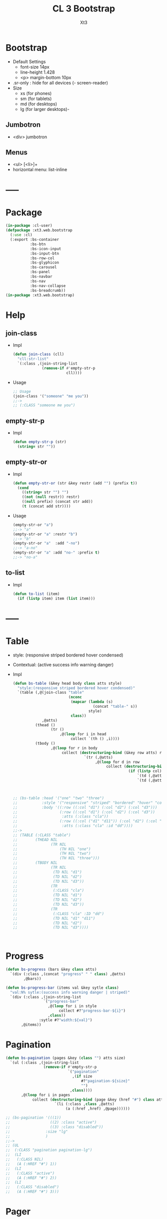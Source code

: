 #+TITLE: CL 3 Bootstrap 
#+AUTHOR: Xt3

* Bootstrap
- Default Settings
  - font-size 14px
  - line-height 1.428
  - <p> margin-bottom 10px
- .sr-only : hide for all devices (- screen-reader)
- Size
  - xs (for phones)
  - sm (for tablets)
  - md (for desktops)
  - lg (for larger desktops)-

** Jumbotron
- <div> jumbotron

** Menus
- <ul> [<li>]+
- horizontal menu: list-inline 
* -----
* Package
#+BEGIN_SRC lisp :tangle yes
(in-package :cl-user)
(defpackage :xt3.web.bootstrap
  (:use :cl)
  (:export :bs-container
           :bs-btn
           :bs-icon-input
           :bs-input-btn
           :bs-row-col
           :bs-glyphicon
           :bs-carousel
           :bs-panel
           :bs-navbar
           :bs-nav
           :bs-nav-collapse
           :bs-breadcrumb))
(in-package :xt3.web.bootstrap)
#+END_SRC
* Help
** join-class
- Impl
  #+BEGIN_SRC lisp :tangle yes
(defun join-class (cll)
  "cll:str-list"
  `(:class ,(join-string-list
             (remove-if #'empty-str-p 
                        cll))))
  #+END_SRC
- Usage
  #+BEGIN_SRC lisp
;; Usage
(join-class '("someone" "me you"))
;;->
;; (:CLASS "someone me you")
  
  #+END_SRC
** empty-str-p
- Impl
  #+BEGIN_SRC lisp :tangle yes
(defun empty-str-p (str)
  (string= str ""))
  #+END_SRC
** empty-str-or
- Impl
  #+BEGIN_SRC lisp :tangle yes
(defun empty-str-or (str &key restr (add "") (prefix t))
  (cond
    ((string= str "") "")
    ((not (null restr)) restr)
    ((null prefix) (concat str add))
    (t (concat add str))))
  #+END_SRC
- Usage
  #+BEGIN_SRC lisp
(empty-str-or "a")
;;-> "a"
(empty-str-or "a" :restr "b")
;;-> "b"
(empty-str-or "a"  :add "-no")
;;-> "a-no"
(empty-str-or "a" :add "no-" :prefix t)
;;-> "no-a"  
  #+END_SRC
** to-list
- Impl
  #+BEGIN_SRC lisp :tangle yes
(defun to-list (item)
  (if (listp item) item (list item)))
  #+END_SRC
* -----
* Table
- style: (responsive striped bordered hover condensed)
- Contextual: (active success info warning danger)
- Impl
  #+BEGIN_SRC lisp
(defun bs-table (&key head body class atts style)
  "style:(responsive striped bordered hover condensed)"
  `(table (,@(join-class "table"
                         (nconc
                          (mapcar (lambda (s)
                                    (concat "table-" s))
                                  style)
                          class))
             ,@atts)
          (thead ()
                 (tr ()
                     ,@(loop for i in head
                          collect `(th () ,i))))
          (tbody ()
                 ,@(loop for r in body
                      collect (destructuring-bind (&key row atts) r
                                `(tr (,@atts)
                                     ,@(loop for d in row
                                          collect (destructuring-bind (&key col atts) d
                                                    (if (listp col)
                                                        `(td (,@atts) ,@col)
                                                        `(td (,@atts) ,col))))))))))



;; (bs-table :head '("one" "two" "three")
;;           :style '("responsive" "striped" "bordered" "hover" "condensed")
;;           :body '((:row ((:col "d1") (:col "d2") (:col "d3")))
;;                   (:row ((:col "d1") (:col "d2") (:col "d3"))
;;                    :atts (:class "cla"))
;;                   (:row ((:col ("d1" "d11")) (:col "d2") (:col "d3"))
;;                    :atts (:class "cla" :id "dd"))))
;;->
;; (TABLE (:CLASS "table")
;;        (THEAD NIL
;;               (TR NIL
;;                   (TH NIL "one")
;;                   (TH NIL "two")
;;                   (TH NIL "three")))
;;        (TBODY NIL
;;               (TR NIL
;;                (TD NIL "d1")
;;                (TD NIL "d2")
;;                (TD NIL "d3"))
;;               (TR
;;                (:CLASS "cla")
;;                (TD NIL "d1")
;;                (TD NIL "d2")
;;                (TD NIL "d3"))
;;               (TR
;;                (:CLASS "cla" :ID "dd")
;;                (TD NIL "d1" "d11")
;;                (TD NIL "d2")
;;                (TD NIL "d3"))))



  #+END_SRC

* Progress
#+BEGIN_SRC lisp
(defun bs-progress (bars &key class atts)
  `(div (:class ,(concat "progress" " " class) ,@atts)
        ,@bars))

(defun bs-progress-bar (items val &key sytle class)
  "val:N% sytle:(success info warning danger | striped)"
  `(div (:class ,(join-string-list
                 `("progress-bar"
                   ,@(loop for i in style
                        collect #?"progress-bar-${i}")
                   ,class))
               :sytle #?"width:${val}")
       ,@items))

#+END_SRC

* Pagination
#+BEGIN_SRC lisp
(defun bs-pagination (pages &key (class "") atts size)
  `(ul (:class ,(join-string-list
                 (remove-if #'empty-str-p 
                            `("pagination"
                              ,(if size
                                  #?"pagination-${size}"
                                  "")
                             ,class))))
       ,@(loop for i in pages
            collect (destructuring-bind (page &key (href "#") class atts) i
                      `(li (:class ,class ,@atts)
                           (a (:href ,href) ,@page))))))

;; (bs-pagination '(((1))
;;                  ((2) :class "active")
;;                  ((3) :class "disabled"))
;;                :size "lg"
;;                )
;;-> 
;; (UL
;;  (:CLASS "pagination pagination-lg")
;;  (LI
;;   (:CLASS NIL)
;;   (A (:HREF "#") 1))
;;  (LI
;;   (:CLASS "active")
;;   (A (:HREF "#") 2))
;;  (LI
;;   (:CLASS "disabled")
;;   (A (:HREF "#") 3)))
#+END_SRC

* Pager
#+BEGIN_SRC lisp
(defun bs-pager (&key prev next (class "") atts)
  `(ul (:class ,(join-string-list
                 (remove-if #'empty-str-p 
                            `("pager"
                             ,class))))
       (li (:class "previous")
           (a (:href ,(second prev)) ,(first prev)))
       (li (:class "next")
           (a (:href ,(second next)) ,(first next)))))

#+END_SRC

* ----- 以上需要重写
* Container
- Impl
  #+BEGIN_SRC lisp :tangle yes
(defun bs-container (items &key fluid (class "") atts)
  `(div (,@(join-class `(,(if fluid
                              "container-fluid"
                              "container")
                          ,class))
           ,@atts)
        ,@(to-list items)))
  #+END_SRC
- Usage
  #+BEGIN_SRC lisp
;; Usage
(bs-container '("hello"
                (h1 () "h1")
                (h3 () "h3"))
              :fluid t
              :class "one two")
;;-> 
;; (DIV
;;  (:CLASS "container-fluid one two")
;;  "hello"
;;  (H1 NIL "h1")
;;  (H3 NIL "h3"))
  #+END_SRC

* Button
- btn
  - (default primary success info warning danger link)
  - (lg md sm xs)
  - block
- active
- disabled

** btn
- Impl
  #+BEGIN_SRC lisp :tangle yes
(defun bs-btn (items &key (class "") atts (style "") (size "") (type "button"))
  "style:(default primary success info warning danger link)
   size:(lg md sm xs)
   type:(button submit)"
  `(button
    (:type ,type
           ,@(join-class `("btn"
                           ,(empty-str-or style :add "btn-")
                           ,(empty-str-or size :add "btn-")
                           ,class))
           ,@atts)
    ,@(to-list items)))
  #+END_SRC
- Usage
  #+BEGIN_SRC lisp
(bs-btn "button" :style "default")
;;-> 
;; (BUTTON (:TYPE "button" :CLASS "btn btn-default") "button")

(bs-btn '("button"
          (p () "btn")) :style "default" :size "sm")
;;-> 
;; (BUTTON
;;  (:TYPE "button"
;;         :CLASS "btn btn-default btn-sm")
;;  "button"
;;  (P NIL "btn"))

  
  #+END_SRC

** Groups
- <div> btn-group
  - (lg sm xs)
  - vertical
  - justified (For <button> must wrap each button in btn-group)
* Input group
** Icon+Input
- Impl
  #+BEGIN_SRC lisp :tangle yes
(defun bs-icon-input (icon id name &key (type "text") (ph name) reverse
(isize "30"))
  (let ((content `((span (:class "input-group-addon")
                         (i (:class ,#?"glyphicon glyphicon-${icon}")))
                   (input (:class "form-control" :id ,id :type ,type :name ,name :placeholder ,ph :size ,isize)))))
    (if reverse (setf content (nreverse content)))
    `(div (:class "input-group")
          ,@content)))
  #+END_SRC
** Input+Btn
- Impl
  #+BEGIN_SRC lisp :tangle yes
(defun bs-input-btn (id name title &key (type "text") (ph name) reverse (btn-style "") (isize "50"))
  (let ((content `((input (:class "form-control" :id ,id :type ,type :name ,name :placeholder ,ph :required "required" :size ,isize))
                   (div (:class "input-group-btn")
                        (button (:type "button"
                                       ,@(join-class `("btn"
                                                       ,(empty-str-or btn-style :add "btn-"))))
                                ,title)))))
    (if reverse (setf content (nreverse content)))
    `(div (:class "input-group")
          ,@content)))
  #+END_SRC
- Usage
  #+BEGIN_SRC lisp
(bs-input-btn "uemail" "uemail" "Subscribe"
               :type "email"
               :btn-style "danger"
               :ph "Email Address")
;;-> 
;; (DIV
;;  (:CLASS "input-group")
;;  (INPUT
;;   (:CLASS "form-control"
;;           :ID "uemail"
;;           :TYPE "email"
;;           :NAME "uemail"
;;           :PLACEHOLDER "Email Address"
;;           :REQUIRED "required"))
;;  (DIV
;;   (:CLASS "input-group-btn")
;;   (BUTTON
;;    (:TYPE "button"
;;           :CLASS "btn btn-danger")
;;    "Subscribe")))  
  #+END_SRC

* Grids
- Impl
  #+BEGIN_SRC lisp :tangle yes
(defun bs-row-col (items &key (class "") atts (w '("md" "xs" "sm" "lg")) )
  `(div (,@(join-class `("row" ,class)) ,@atts)
        ,@(loop for i in items
             collect (destructuring-bind (size content &key (class "") atts) i
                       (let ((att
                              (join-string-list
                               (mapcar (lambda (w s)
                                         (format nil "col-~A-~A" w s))
                                       w
                                       (to-list size)))))
                         `(div (,@(join-class `(,att ,class)) ,@atts)
                               ,@(to-list content)))))))
  #+END_SRC
- Usage
  #+BEGIN_SRC lisp
(bs-row-col '((3 "a")
              (3 ("b"))
              (3 ("c"
                  (h2 () "h2")))
              (3 ("d"))))
;;->
;; (DIV (:CLASS "row")
;;      (DIV (:CLASS "col-md-3") "a")
;;      (DIV (:CLASS "col-md-3") "b")
;;      (DIV (:CLASS "col-md-3")
;;           "c"
;;           (H2 NIL "h2"))
;;      (DIV (:CLASS "col-md-3") "d"))


(bs-row-col '(((3 4) "a")
              ((3 4) "b" :class "one")
              ((6 4) ("c") :atts (:id "ccc")))
            :w '("md" "offset-md"))
;;->
;; (DIV (:CLASS "row")
;;      (DIV (:CLASS "col-md-3 col-offset-md-4")
;;           "a")
;;      (DIV (:CLASS "col-md-3 col-offset-md-4 one")
;;           "b")
;;      (DIV (:CLASS "col-md-6 col-offset-md-4" :ID "ccc")
;;           "c"))

  
  #+END_SRC
* GlyphIcon
- Impl
  #+BEGIN_SRC lisp :tangle yes
(defun bs-glyphicon (style &key (class "") atts)
  `(span (,@(join-class `(,#?"glyphicon glyphicon-${style}"
                             ,class))
            ,@atts)))

  #+END_SRC

* Carousel
- Impl
  #+BEGIN_SRC lisp :tangle yes
(defun bs-carousel (id items &key (class "") atts )
  (let ((ooo) (slides) (count 0))
    (loop for i in items
       do (destructuring-bind (item &key (class "") atts active caption) i
            (push `(li (:data-target ,#?"#${id}"
                                     :class ,(if active "active" "")
                                     :data-slide-to ,count))
                  ooo)
            (incf count)
            (push `(div (,@(join-class `("item"
                                         ,(if active "active" "")
                                         ,class))
                           ,@atts)
                        ,item
                        ,(if caption
                             `(div (:class "carousel-caption") ,@caption)))
                  slides)))
    `(div (,@(join-class `("carousel" ,class))
             :data-ride "carousel"
             :id ,id
             ,@atts)
          ;; ooo 
          (ol (:class "carousel-indicators") ,@(nreverse ooo))
          ;; Slides
          (div (:class "carousel-inner")
               ,@(nreverse slides))
          ;; < >
          ,@(flet ((ctr (side slide title)
                   `(a (:href ,#?"#${id}" 
                              :class ,(concat side " " "carousel-control")
                              :data-slide ,slide)
                       (span (:class ,#?"glyphicon glyphicon-chevron-${side}"))
                       (span (:class "sr-only") ,title))))
            (list (ctr "left" "prev" "Previous")
                  (ctr "right" "next" "Next"))))))
#+END_SRC
- Usage
  #+BEGIN_SRC lisp
(bs-carousel
 "carl"
 '(((img (:src "" :alt "")))
   ((img (:src "" :alt "")) :active t)
   ((img (:src "" :alt ""))
    :caption ((h3 () "h3")
              (p () "pp")))
   ("hh")))
;;-> 
;; (DIV (:CLASS "carousel" :DATA-RIDE "carousel" :ID "carl")
;;      (OL (:CLASS "carousel-indicators")
;;          (LI (:DATA-TARGET "#carl" :CLASS "" :DATA-SLIDE-TO 0))
;;          (LI (:DATA-TARGET "#carl" :CLASS "active" :DATA-SLIDE-TO 1))
;;          (LI (:DATA-TARGET "#carl" :CLASS "" :DATA-SLIDE-TO 2))
;;          (LI (:DATA-TARGET "#carl" :CLASS "" :DATA-SLIDE-TO 3)))
;;      (DIV (:CLASS "carousel-inner")
;;           (DIV (:CLASS "item")
;;                (IMG (:SRC "" :ALT ""))
;;                NIL)
;;           (DIV (:CLASS "item active")
;;                (IMG (:SRC "" :ALT ""))
;;                NIL)
;;           (DIV (:CLASS "item")
;;                (IMG (:SRC "" :ALT ""))
;;                (DIV (:CLASS "carousel-caption")
;;                     (H3 NIL "h3")
;;                     (P NIL "pp")))
;;           (DIV (:CLASS "item") "hh" NIL))
;;      (A (:HREF "#carl" :CLASS "left carousel-control" :DATA-SLIDE "prev")
;;         (SPAN (:CLASS "glyphicon glyphicon-chevron-left"))
;;         (SPAN (:CLASS "sr-only") "Previous"))
;;      (A (:HREF "#carl" :CLASS "right carousel-control" :DATA-SLIDE "next")
;;         (SPAN (:CLASS "glyphicon glyphicon-chevron-right"))
;;         (SPAN (:CLASS "sr-only") "Next")))

  
  #+END_SRC
* Panel
- Impl
  #+BEGIN_SRC lisp :tangle yes
(defun bs-panel (&key header body footer (class "") atts (style ""))
  (flet ((fn (part str)
           (destructuring-bind
                 (item &key (class "") atts) part
             `(div (,@(join-class `(,(concat "panel-" str) ,class)) ,@atts)
                   ,@(to-list item)))))
    `(div (,@(join-class `("panel"
                           ,(empty-str-or style :add "panel-")
                           ,class))
             ,@atts)
          ,(if header (fn header "heading"))
          ,(fn body "body")
          ,(if footer (fn footer "footer")))))
  #+END_SRC
- Usage
  #+BEGIN_SRC lisp
(bs-panel :style "default"
          :header '("Heading")
          :footer '("Footer")
          :body '("Content"))

;;-> 
;; (DIV
;;  (:CLASS "panel panel-default")
;;  (DIV
;;   (:CLASS "panel-heading")
;;   "Heading")
;;  (DIV
;;   (:CLASS "panel-footer")
;;   "Heading")
;;  (DIV
;;   (:CLASS "panel-body")
;;   "Content"))
  #+END_SRC
** Group
- group : <div> panel-group  [<div> panel]+

* Navigation Bars
- <nav> navbar navbar-default [navbar-fixed-[...]]
  - container[-fluid]
    - navbar-header
      - navbar-brand
    - <ul> nav navbar-nav [<li> ..]+
- Impl
  #+BEGIN_SRC lisp :tangle yes
(defun bs-navbar (navs &key brand (class "") atts (style "default") fluid (fixed ""))
  "style:(default inverse) fixed:(top bottom)"
  `(div (,@(join-class `("navbar"
                         ,(empty-str-or style :add "navbar-")
                         ,(empty-str-or fixed :add "navbar-fixed-")
                         ,class))
           ,@atts)
        (div (:class ,(concat "container" (if fluid "-fluid" "")))
             (div (:class "navbar-header")
                  ,@(to-list brand))
             ,@navs)))

(defun bs-nav (items &key (class "") atts (align ""))
  "align:(right left)"
  `(ul (,@(join-class `("nav navbar-nav"
                         ,(empty-str-or align :add "navbar-")
                         ,class)))
        ,@(loop for i in items
             collect
               (destructuring-bind
                     (item &key (class "") atts (href "#") sp) i
                 (if sp
                     item
                     `(li (:class ,class ,@atts)
                          (a (:href ,href)
                             ,@(to-list item))))))))

(defun bs-nav-collapse (target &key (icons 3))
  `(button (:class "navbar-toggle"
                   :type "button"
                   :data-toggle "collapse"
                   :data-target ,target)
        ,@(loop repeat icons
             collect '(span (:class "icon-bar")))))

  #+END_SRC
- Usage
  #+BEGIN_SRC lisp
(bs-navbar `("navbar") :fixed "bottom")

(bs-navbar `(,(bs-nav `((1)
                        (2)
                        (,(bs-dropdown "dd" '((1) (2)) :tag 'li) :sp t)))
              ,(bs-nav '((1) (2)) :align "right")
              ,(bs-btn '("button") :style "danger" :class "navbar-btn")
              (p (:class "navbar-text") "text" ))
           :brand '((a (:class "navbar-brand" :href "#") "Home")))

(bs-navbar `((div (:class "collapse navbar-collapse" :id "myNB")
                  ,(bs-nav '((1)
                             (2)))))
           :brand `(,(bs-nav-collapse "#myNB")
                     (a (:class "navbar-brand" :href "#") "Home")))
  
  #+END_SRC

* Breadcrumb
- Impl
  #+BEGIN_SRC lisp :tangle yes
(defun bs-breadcrumb (pages &key (class "") atts)
  `(ul (,@(join-class `("breadcrumb" ,class))
          ,@atts)
       ,@(loop for i in pages
            collect (destructuring-bind (page &key href (class "") atts) i
                      (if href 
                          `(li (:class ,class ,@atts)
                               (a (:href ,href) ,@(to-list page)))
                          `(li (:class ,class ,@atts)
                               ,@(to-list page)))))))
  #+END_SRC
- Usage
  #+BEGIN_SRC lisp
(bs-breadcrumb '((("one"))
                 (("two") :class "active")
                 (("three") :class "disabled")))
;;-> 
(UL
 (:CLASS "breadcrumb")
 (LI
  (:CLASS "")
  (A (:HREF "#") "one"))
 (LI
  (:CLASS "active")
  (A (:HREF "#") "two"))
 (LI
  (:CLASS "disabled")
  (A
   (:HREF "#")
   "three"
   (SPAN (:CLASS "divider")))))  
  #+END_SRC
* --- 以下也许还需要修改
* List Groups
- li
  #+BEGIN_SRC lisp
(defun bs-lgroup-li (items &key (class "") atts)
  `(ul (,@(join-class `("list-group" ,class)) ,@atts)
       ,@(loop for i in items
            collect (destructuring-bind (item &key (class "") atts (style "")) i
                      `(li (,@(join-class `("list-group-item"
                                            ,class
                                            ,(empty-str-or style :add "list-group-item-")))
                              ,@atts)
                           ,@(to-list item))))))

;; (bs-lgroup-li '((("one" (span (:class "badge") 3)))
;;                 (2 :class "active" :style "success")
;;                 (3 :class "disabled")))
;;-> 
;; (UL
;;  (:CLASS "list-group")
;;  (LI
;;   (:CLASS "list-group-item")
;;   "one"
;;   (SPAN (:CLASS "badge") 3))
;;  (LI
;;   (:CLASS "list-group-item active list-group-item-success")
;;   2)
;;  (LI
;;   (:CLASS "list-group-item disabled")
;;   3))
  #+END_SRC
- a
  #+BEGIN_SRC lisp
(defun bs-lgroup-a (items &key (class "") atts)
  `(div (,@(join-class `("list-group" ,class)) ,@atts)
       ,@(loop for i in items
            collect (destructuring-bind (item &key (class "") atts (style "") (href "#")) i
                      `(a (,@(join-class `("list-group-item"
                                           ,class
                                           ,(empty-str-or style :add "list-group-item-")))
                             :href ,href
                             ,@atts)
                           ,@(if (not (listp item)) (list item) item))))))

  
;; (bs-lgroup-a '(("one" :href "http://no.com")))
;;-> 
;; (DIV
;;  (:CLASS "list-group")
;;  (A
;;   (:CLASS "list-group-item"
;;           :HREF "http://no.com")
;;   "one"))


  #+END_SRC
- Custom: (heading text)
  #+BEGIN_SRC lisp
(bs-lgroup-a '((((h4 (:class "list-group-item-heading") Heading)
                 (p (:class "list-group-item-text") Text)))))
  #+END_SRC


* Dropdown
- <div> dropdown
  - <button> dropdown-toggel data-toggle="dropdown"
    - <span> caret
  - <ul> dropdown-menu [<li> <a>]+
- d.b
  #+BEGIN_SRC lisp
(defun bs-dropdown (title menus &key (class "") atts (style "") (direction "down") (tag 'div))
  `(,tag (,@(join-class `(,#?"drop${direction}" ,class)) ,@atts)
         (button (,@(join-class `("btn"
                                  ,(empty-str-or style :add "btn-")))
                    :type "button" :data-toggle "dropdown")
                 ,title
                 (span (:class "caret")))
         (ul (:class "dropdown-menu")
             ,@(loop for i in menus
                  collect (destructuring-bind
                                (menu &key (class "") atts (href "#") header) i
                            (cond
                              ((equal menu :-) '(li (:class "divider")))
                              (header `(li (:class "dropdown-header")
                                           ,menu))
                              (t `(li (:class ,class ,@atts)
                                      (a (:href ,href)
                                         ,@(to-list menu))))))))))
  




;; (bs-dropdown "Dropdown" 
;;              '(("HTML")
;;                (:-)
;;                ("Header" :header t)
;;                ("CSS" :class "active")
;;                ("JS" :atts (:id "js")))
;;              :style "primary")
;;-> 
;; (DIV (:CLASS "dropdown")
;;      (BUTTON (:CLASS "btn btn-primary"
;;                      :TYPE "button"
;;                      :DATA-TOGGLE "dropdown")
;;              "Dropdown"
;;              (SPAN (:CLASS "caret")))
;;      (UL (:CLASS "dropdown-menu")
;;          (LI (:CLASS "")
;;              (A (:HREF "#") "HTML"))
;;          (LI (:CLASS "divider"))
;;          (LI (:CLASS "dropdown-header")
;;              "Header")
;;          (LI (:CLASS "active")
;;           (A (:HREF "#") "CSS"))
;;          (LI (:CLASS "" :ID "js")
;;           (A (:HREF "#") "JS"))))


  #+END_SRC

* Collapse
- Toggle
  - <button> data-toggle="collapse" data-target="#target"
  - <a> data-toggle="collapse" href="#target"
- Target: <div> collapse id="target"
- collapse [in]
  #+BEGIN_SRC lisp
(defun bs-collapse-a (title target &key (class "") atts )
  `(a (:data-toggle "collapse" :href ,target ,@atts)
      ,@(to-list title)))

(defun bs-collapse-btn (title target &key (class "") atts )
  `(button (:data-toggle "collapse" :data-target ,target ,@atts)
           ,@(to-list title)))

(defun bs-collapse-tg (id content &key (class "") atts )
  `(div (:id ,id ,@(join-class `("collapse" ,class)) ,@atts)
        ,@(to-list content)))

  #+END_SRC


** panel
- Panel
  - heading title {Collapse-a}
  - <div> collapse  panel-collapse
    - boody
    - footer

** list group

* Tabs | Pills
- <ul> nav nav-tabs [<li> <a>]+
  #+BEGIN_SRC lisp
(defun bs-tabs (tabs &key (class "") atts align toggle)
  "align:(justified)"
  `(ul (,@(join-class `("nav nav-tabs"
                        ,(empty-str-or align :add "nav-")
                        ,class))
          ,@atts)
       ,@(loop for i in tabs
            collect
              (destructuring-bind
                    (item &key (class "") atts (href "#") sp) i
                (if sp
                    item
                    `(li (,@(join-class `("" ,class)) ,@atts)
                         ,(if toggle
                              `(a (:href ,href :data-toggle "tab")
                                  ,@(to-list item))
                              `(a (:href ,href)
                                  ,@(to-list item)))))))))
  

;; (bs-tabs `(("one")
;;            ("two")
;;            (,(bs-dropdown "dp" '((1) (2) (3)) :tag 'li) :sp t)
;;            ("three")))
;;-> 
;; (UL (:CLASS "nav nav-tabs")
;;     (LI (:CLASS "")
;;         (A (:HREF "#") "one"))
;;     (LI (:CLASS "")
;;         (A (:HREF "#") "two"))
;;     (LI (:CLASS "dropdown")
;;         (BUTTON (:CLASS "btn"
;;                         :TYPE "button"
;;                         :DATA-TOGGLE "dropdown")
;;                 "dp"
;;                 (SPAN (:CLASS "caret")))
;;         (UL (:CLASS "dropdown-menu")
;;             (LI (:CLASS "")
;;                 (A (:HREF "#") 1))
;;             (LI (:CLASS "")
;;                 (A (:HREF "#") 2))
;;             (LI (:CLASS "")
;;                 (A (:HREF "#") 3))))
;;     (LI (:CLASS "")
;;         (A (:HREF "#") "three")))

;; (bs-tabs `(("one" :href "#one")
;;            ("two" :href "#two")
;;            ("three" :href "#three"))
;;          :toggle t)

(defun bs-tab-content (items &key (class "") atts )
  `(div (,@(join-class `("tab-content" ,class)) ,@atts)
      ,@(loop for i in items
           collect
             (destructuring-bind
                   (item &key (class "") atts id) i
               `(div (:id ,id ,@(join-class `("tab-pane" ,class)) ,@atts)
                     ,@(to-list item))))))

;; (bs-tab-content '((((h3 () "one")
;;                     (p () "content"))
;;                    :id "one" :class "fade in active")
;;                   (((h3 () "two")
;;                     (p () "content"))
;;                    :id "two" :class "fade")
;;                   (((h3 () "three")
;;                     (p () "content"))
;;                    :id "three" :class "fade")))

  #+END_SRC
- <ul> nav nav-pills [<li> <a>]+
  #+BEGIN_SRC lisp
(defun bs-pills (pills &key (class "") atts (align "") stacked toggle)
  "align:(justified)"
  `(ul (,@(join-class `("nav nav-pills"
                        ,(empty-str-or align :add "nav-")
                        ,(if stacked "nav-stacked" "")
                        ,class))
          ,@atts)
       ,@(loop for i in tabs
            collect
              (destructuring-bind
                    (item &key (class "") atts (href "#") sp) i
                (if sp
                    item
                    `(li (,@(join-class `("" ,class)) ,@atts)
                         ,(if toggle
                              `(a (:href ,href :data-toggle "tab")
                                  ,@(to-list item))
                              `(a (:href ,href)
                                  ,@(to-list item)))))))))
  #+END_SRC


** Toggle
#+BEGIN_SRC lisp
(defun bs-tab-content (items &key (class "") atts )
  `(div (,@(join-class `("tab-content" ,class)) ,@atts)
      ,@(loop for i in items
           collect
             (destructuring-bind
                   (item &key (class "") atts id) i
               `(div (:id ,id ,@(join-class `("tab-pane" ,class)) ,@atts)
                     ,@(to-list item))))))

;; (bs-tab-content '((((h3 () "one")
;;                     (p () "content"))
;;                    :id "one" :class "fade in active")
;;                   (((h3 () "two")
;;                     (p () "content"))
;;                    :id "two" :class "fade")
;;                   (((h3 () "three")
;;                     (p () "content"))
;;                    :id "three" :class "fade")))

#+END_SRC
* Form
- .form-control : width 100%  (input textarea select)
- Layout
  - Vertical (default)
  - Horizontal
    - <label> control-label
  - Inline
- <form> [form-inline|horizontal]
  - [form-group]+
  - Other
- Maybe
  #+BEGIN_SRC lisp
;; NO
;; (bs-form `(,(bs-form-group
;;              `((label (:class "control-label" :for "name") "label")
;;                ,(bs-input "input" :type "test" :form t )))
;;             ,(bs-form-group))
;;          :style "horizontal")
  
  #+END_SRC

* Media Object
#+BEGIN_SRC lisp
(defun bs-media (&key left body right  (class "") atts)
  "position:(top middle bottom)"
  (flet ((fn (item side)
           (destructuring-bind (obj &key (pos "") (class "") atts) item
             `(div (,@(join-class `(,(concat "media-" side)
                                    ,(empty-str-or pos :add "media-")
                                    ,class))
                      ,@atts)
                   ,@(to-list obj))))) ;; ? add-class obj "media-object"
    `(div (,@(join-class `("media" ,class)) ,@atts)
          ,(if left (fn left "left")) 
          (div (:class "media-body") ,@body) ;; ? add-first-class "media-heading"
          ,(if right (fn right "right")))))


;; (bs-media :left '(((img (:class "media-object" :src "img.jpg") ))
;;                   :pos "top")
;;           :body '((h3 (:class "media-heading") "One")
;;                   (p () "PPPPP"))
;;           :right  '(((img (:class "media-object" :src "img.jpg") )
;;                      (p () "ppp"))
;;                     :pos "bottom"))
;;-> 
;; (DIV (:CLASS "media")
;;      (DIV (:CLASS "media-left media-top")
;;           (IMG (:CLASS "media-object" :SRC "img.jpg")))
;;      (DIV (:CLASS "media-body")
;;           (H3 (:CLASS "media-heading")
;;               "One")
;;           (P NIL "PPPPP"))
;;      (DIV (:CLASS "media-right media-bottom")
;;           (IMG (:CLASS "media-object" :SRC "img.jpg"))
;;           (P NIL "ppp")))

;; (bs-media
;;  :left '(((img (:class "media-object" :src "img.jpg") ))
;;          :pos "top")
;;  :body `(,(bs-media
;;            :left '(((img (:class "media-object" :src "img.jpg") ))
;;                    :pos "top")
;;            :body '((h3 (:class "media-heading") "One")
;;                    (p () "PPPPP")))))
;;-> 
;; (DIV (:CLASS "media")
;;      (DIV (:CLASS "media-left media-top")
;;           (IMG (:CLASS "media-object"
;;                        :SRC "img.jpg")))
;;      (DIV (:CLASS "media-body")
;;           (DIV (:CLASS "media")
;;                (DIV (:CLASS "media-left media-top")
;;                     (IMG (:CLASS "media-object" :SRC "img.jpg")))
;;                (DIV
;;                 (:CLASS "media-body")
;;                 (H3 (:CLASS "media-heading")
;;                     "One")
;;                 (P NIL "PPPPP"))
;;                NIL))
;;      NIL)

#+END_SRC

* Modal
- modal
  - -dialog
    - -header
      - [<button> close data-dismiss="modal" > &times;]
      - -title
    - -body
    - -footer
      - [<button> data-dismiss="modal"]


#+BEGIN_SRC lisp

(bs-btn '("Open Model") :style "info" :size "lg" :atts '(:data-toggle "modal" :data-target "#myModal"))

(defun bs-modal (id items &key header body footer (class "") atts (effect "fade") (size "") )
  `(div (:id ,id
         ,@(join-class `("modal" ,effect ,class)) 
         ,@atts)
        (div (,@(join-class `("model-dialog"
                              ,(empty-str-or size :add "modal-"))))
             (div (:class "modal-content")
                  ,(if header 
                       `(div (:class "modal-header")
                             (button (:class "close"
                                             :type "button"
                                             :data-dismiss "modal")
                                     "&times;")
                             ,@header))
                  ,(if body 
                       `(div (:class "modal-body")
                             ,@body))
                  ,(if footer 
                       `(div (:class "modal-footer")
                             ,@footer
                             (button (:class "btn btn-default"
                                             :type "button"
                                             :data-dismiss "modal")
                                     "Close")))))))
;; Maybe
;; (defun ->bs-modal (id)
;;   `((bs-btn ("Open Model") :style "info" :size "lg"
;;             :atts (:data-toggle "modal" :data-target ,#?"#${id}"))
;;     (bs-modal id)))
#+END_SRC

* Tooltip
- data-toggel="tooltip" data-placement="top|bottom|left|right" title="aaa"
- script
  #+BEGIN_SRC html
<script>
$(document).ready(function(){
    $('[data-toggle="tooltip"]').tooltip(); 
});
</script>  
  #+END_SRC
* Popover
- title="Header" data-toggle="popover" data-placement="top|.." data-content="Content"
- title="Dismissible popover" data-toggle="popover" data-trigger="focus|hover" data-content="Click Other close"
- script
  #+BEGIN_SRC html
<script>
$(document).ready(function(){
    $('[data-toggle="popover"]').popover();   
});
</script>  
  #+END_SRC
* Scrollspy
- <body> data-spy="scroll" data-target=".navbar" data-offset="50"
  - [navbar <li><a> href="#section1"]+
  - [<div> id=section1]+
- Vertical
  - <body> data-spy="scroll" data-target="#myScrollspy" data-offset="20"
    - [<nav> id=myScrollspy <li><a> href="#section1" ]+
    - [<div> id=section1]+
* Affix
- <nav> navbar navbar-inverse data-spy="affix" data-offset-top="197"
- <ul> nav nav-pills nav-stacked data-spy="affix" data-offset-top="205"

* -----
* Waiting
#+BEGIN_SRC lisp
;; Base 
(defun bs-base (items &key (class "") atts )
  `(div (,@(join-class `("" ,class)) ,@atts)
      ,@(loop for i in items
           collect
             (destructuring-bind
                   (item &key (class "") atts ) i
               `(div (,@(join-class `("" ,class)) ,@atts)
                     ,@(to-list item))))))

#+END_SRC
